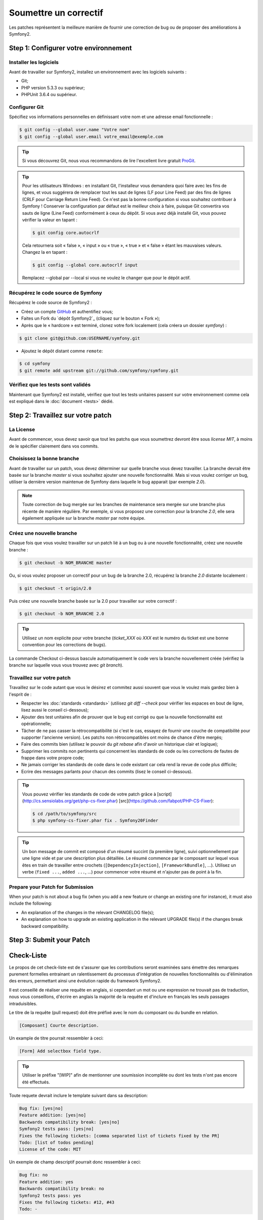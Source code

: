 Soumettre un correctif
======================

Les patches représentent la meilleure manière de fournir une correction de bug ou 
de proposer des améliorations à Symfony2.

Step 1: Configurer votre environnement
--------------------------------------

Installer les logiciels
~~~~~~~~~~~~~~~~~~~~~~~

Avant de travailler sur Symfony2, installez un environnement avec les
logiciels suivants :

* Git;
* PHP version 5.3.3 ou supérieur;
* PHPUnit 3.6.4 ou supérieur.

Configurer Git
~~~~~~~~~~~~~~

Spécifiez vos informations personnelles en définissant votre nom et une adresse
email fonctionnelle :

.. code-block:: bash

    $ git config --global user.name "Votre nom"
    $ git config --global user.email votre_email@exemple.com

.. tip::

    Si vous découvrez Git, nous vous recommandons de lire l'excellent livre
    gratuit `ProGit`_.

.. tip::

    Pour les utilisateurs Windows : en installant Git, l'installeur vous demandera
    quoi faire avec les fins de lignes, et vous suggérera de remplacer tout les
    saut de lignes (LF pour Line Feed) par des fins de lignes (CRLF pour Carriage
    Return Line Feed). Ce n'est pas la bonne configuration si vous souhaitez contribuer
    à Symfony ! Conserver la configuration par défaut est le meilleur choix à faire, puisque
    Git convertira vos sauts de ligne (Line Feed) conformément à ceux du dépôt. Si vous avez
    déjà installé Git, vous pouvez vérifier la valeur en tapant :

    .. code-block:: bash

        $ git config core.autocrlf

    Cela retournera soit « false », « input » ou « true », « true » et « false » étant
    les mauvaises valeurs. Changez la en tapant :

    .. code-block:: bash

        $ git config --global core.autocrlf input

    Remplacez --global par --local si vous ne voulez le changer que pour le dépôt actif.

Récupérez le code source de Symfony
~~~~~~~~~~~~~~~~~~~~~~~~~~~~~~~~~~~

Récupérez le code source de Symfony2 :

* Créez un compte `GitHub`_ et authentifiez vous;

* Faites un Fork du `dépôt Symfony2`_ (cliquez sur le bouton « Fork »);

* Après que le « hardcore » est terminé, clonez votre fork
  localement (cela créera un dossier `symfony`) :

.. code-block:: bash

      $ git clone git@github.com:USERNAME/symfony.git

* Ajoutez le dépôt distant comme ``remote``:

.. code-block:: bash

      $ cd symfony
      $ git remote add upstream git://github.com/symfony/symfony.git

Vérifiez que les tests sont validés
~~~~~~~~~~~~~~~~~~~~~~~~~~~~~~~~~~~

Maintenant que Symfony2 est installé, vérifiez que tout les tests unitaires
passent sur votre environnement comme cela est expliqué dans le :doc:`document <tests>`
dédié.

Step 2: Travaillez sur votre patch
----------------------------------

La License
~~~~~~~~~~

Avant de commencer, vous devez savoir que tout les patchs que vous soumettrez
devront être sous *license MIT*, à moins de le spécifier clairement dans vos
commits.

Choisissez la bonne branche
~~~~~~~~~~~~~~~~~~~~~~~~~~~

Avant de travailler sur un patch, vous devez déterminer sur quelle branche vous
devez travailler. La branche devrait être basée sur la branche `master` si vous
souhaitez ajouter une nouvelle fonctionnalité. Mais si vous voulez corriger un bug,
utiliser la dernière version maintenue de Symfony dans laquelle le bug apparait
(par exemple `2.0`).

.. note::
    
    Toute correction de bug mergée sur les branches de maintenance sera mergée
    sur une branche plus récente de manière régulière. Par exemple, si vous
    proposez une correction pour la branche `2.0`, elle sera également appliquée
    sur la branche `master` par notre équipe.

Créez une nouvelle branche
~~~~~~~~~~~~~~~~~~~~~~~~~~

Chaque fois que vous voulez travailler sur un patch lié à un bug ou à une nouvelle
fonctionnalité, créez une nouvelle branche :

.. code-block:: bash

    $ git checkout -b NOM_BRANCHE master

Ou, si vous voulez proposer un correctif pour un bug de la branche 2.0, récupérez
la branche `2.0` distante localement :

.. code-block:: bash

    $ git checkout -t origin/2.0

Puis créez une nouvelle branche basée sur la 2.0 pour travailler sur votre correctif :

.. code-block:: bash

    $ git checkout -b NOM_BRANCHE 2.0

.. tip::

    Utilisez un nom explicite pour votre branche (`ticket_XXX` où `XXX` est le numéro
    du ticket est une bonne convention pour les corrections de bugs).

La commande Checkout ci-dessus bascule automatiquement le code vers la branche
nouvellement créée (vérifiez la branche sur laquelle vous vous trouvez avec `git branch`).

Travaillez sur votre patch
~~~~~~~~~~~~~~~~~~~~~~~~~~

Travaillez sur le code autant que vous le désirez et commitez aussi souvent que
vous le voulez mais gardez bien à l'esprit de :

* Respecter les :doc:`standards <standards>` (utilisez `git diff --check` pour
  vérifier les espaces en bout de ligne, lisez aussi le conseil ci-dessous);

* Ajouter des test unitaires afin de prouver que le bug est corrigé ou que la
  nouvelle fonctionnalité est opérationnelle;

* Tâcher de ne pas casser la rétrocompatibilité (si c'est le cas, essayez de
  fournir une couche de compatibilité pour supporter l'ancienne version). Les
  patchs non rétrocompatibles ont moins de chance d'être mergés;

* Faire des commits bien (utilisez le pouvoir du `git rebase` afin d'avoir un
  historique clair et logique);

* Supprimer les commits non pertinents qui concernent les standards de code ou les
  corrections de fautes de frappe dans votre propre code;

* Ne jamais corriger les standards de code dans le code existant car cela rend la
  revue de code plus difficile;

* Ecrire des messages parlants pour chacun des commits (lisez le conseil ci-dessous).

.. tip::

    Vous pouvez vérifier les standards de code de votre patch grâce à
    [script](http://cs.sensiolabs.org/get/php-cs-fixer.phar) [src](https://github.com/fabpot/PHP-CS-Fixer):

    .. code-block:: bash

        $ cd /path/to/symfony/src
        $ php symfony-cs-fixer.phar fix . Symfony20Finder

.. tip::

   Un bon message de commit est composé d'un résumé succint (la première ligne),
   suivi optionnellement par une ligne vide et par une description plus détaillée. 
   Le résumé commence par le composant sur lequel vous êtes en train de
   travailler entre crochets (``[DependencyInjection]``, ``[FrameworkBundle]``,
   ...). Utilisez un verbe (``fixed ...``, ``added ...``, ...) pour commencer
   votre résumé et n'ajouter pas de point à la fin.


Prepare your Patch for Submission
~~~~~~~~~~~~~~~~~~~~~~~~~~~~~~~~~

When your patch is not about a bug fix (when you add a new feature or change
an existing one for instance), it must also include the following:

* An explanation of the changes in the relevant CHANGELOG file(s);

* An explanation on how to upgrade an existing application in the relevant
  UPGRADE file(s) if the changes break backward compatibility.

Step 3: Submit your Patch
-------------------------




Check-Liste
-----------

Le propos de cet check-liste est de s'assurer que les contributions seront 
examinées sans émettre des remarques purement formelles entrainant un
ralentissement du processus d'intégration de nouvelles fonctionnalités ou
d'élimination des erreurs, permettant ainsi une évolution rapide du framework 
Symfony2.

Il est conseillé de réaliser une requête en anglais, si cependant un mot ou une
expression ne trouvait pas de traduction, nous vous conseillons, d'écrire en
anglais la majorité de la requête et d'inclure en français les seuls passages 
intraduisibles.

Le titre de la requête (pull request) doit être préfixé avec le nom du composant
ou du bundle en relation.

.. code-block:: text

    [Composant] Courte description.

Un example de titre pourrait ressembler à ceci:

.. code-block:: text

    [Form] Add selectbox field type.

.. tip::

    Utiliser le préfixe "[WIP]" afin de mentionner une soumission incomplète ou
    dont les tests n'ont pas encore été effectués.

Toute requete devrait inclure le template suivant dans sa description:

.. code-block:: text

    Bug fix: [yes|no]
    Feature addition: [yes|no]
    Backwards compatibility break: [yes|no]
    Symfony2 tests pass: [yes|no]
    Fixes the following tickets: [comma separated list of tickets fixed by the PR]
    Todo: [list of todos pending]
    License of the code: MIT
    
Un exemple de champ descriptif pourrait donc ressembler à ceci:

.. code-block:: text

   Bug fix: no
   Feature addition: yes
   Backwards compatibility break: no
   Symfony2 tests pass: yes
   Fixes the following tickets: #12, #43
   Todo: -

Merci d'inclure ce template à chacune de vos soumissions!

..note::

    Tout patch que vous allez soumettre doit être sous licence MIT, sauf
    si explicitement spécifié dans le code

.. tip::

   Tout ajout de nouvelles fonctionnalités doit être envoyé à la branche master,
   tandis les corrections de bug doivent être envoyées à la branche active 
   la plus ancienne (sauf bien entendu si cette correction ne concernent qu'une
   version    particulière). De plus toute soumission devra conserver la
   compatibilité ascendante du framework.

Lorsque votre pull request ne concerne pas une correction de bug (par exemple
si vous ajoutez une nouvelle fonctionnalité ou en changez une existante), votre
pull request doit également inclure ce qui suit :


* Un résumé justifiant les changements dans la description de la pull request;

* Une explication des changements dans le(s) bon(s) fichier(s) CHANGELOG;

* Si les changements ne sont pas rétrocompatibles, une explication sur comment migrer
  une application dans le(s) bon(s) fichier(s) UPGRADE.

En plus, vous devrez aussi envoyer une pull request vers le `dépôt de la documentation`_
pour mettre à jour la documentation.

.. tip::

   Afin que l'ajout d'une fonctionalité puisse être testé automatiquement, sur 
   la branche destinatrice, vous pouvez ajouter votre "fork" à `travis-ci.org`_.
   Identifié vous en utilisant votre compte github.com et ensuite actionnez un
   simple bouton afin d'activer les tests automatisés. Ainsi à la place d'
   indiquer, dans votre requête "*Symfony2 tests pass: [yes|no]*", vous pouvez 
   ajouter un liens vers `travis-ci.org status icon`_. Pour plus de détails, 
   consulté `travis-ci.org Getting Started Guide`_.

Un environnement de travail agréable
------------------------------------

Avant de travailler sur Symfony2, configurer un environnement de travail
agréable à l'aide des logiciels suivant :

* Git;
* PHP version 5.3.2 or above;
* PHPUnit 3.6.4 or above.

Configurer votre compte git à l'aide des commandes suivantes

.. code-block:: bash

    $ git config --global user.name "Your Name"
    $ git config --global user.email you@example.com

.. tip::

    Si vous avez commencé à apprendre git, nous vous recommendons chaudement de 
    lire l'excellent et gratuit `ProGit`_.

.. tip::

    Utilisateurs windows: quand vous installer git, il vous est demander comment
    git doit traiter les fins de ligne (line ending), le choix par défaut est de
    remplacer tous les Lf par des CRLF. Si vous voulez contribuer à Symfony, il
    vous faudra sélectionner la méthod as-is afin que git convertissent vos 
    contributions dans votre dépot. Si vous avez déjà installé git, vous pouvez
    vérifier votre réglage grace à la commande:

    .. code-block:: bash

        $ git config core.autocrlf

    Cela retournant "false", "input" ou "true", "input" est la valeur attendu.
    Si ce n'était pas la valeur renvoyée, vous pouvez la modifier grâce à cette
    commande:

    .. code-block:: bash

        $ git config --global core.autocrlf input

    Remplacer --global par --local si vous désirez n'activer cette option que
    dans votre dépot actuel.

Obtenir le code source de Symfony2:

* Créer un compte `GitHub`_ et connectez vous;
* Forker le `Symfony2 repository`_ (cliquer sur le bouton "Fork");
* Après que l'action "hardcore forking" soit terminée, clonez votre fork 
  localement (cela créera un répertoire `symfony`):

.. code-block:: bash

      $ git clone git@github.com:USERNAME/symfony.git

* Ajouter un dépot distant à l'aide de la commande:

.. code-block:: bash

      $ cd symfony
      $ git remote add upstream git://github.com/symfony/symfony.git

Maintenant que Symfony2 est installé, vérifiez que tous les tests unitaires 
réussissent dans votre environnement comme c'est expliqué dans la documentation  
dédiée :doc:`document <tests>`.

Travailler sur un patch
-----------------------

Chaque fois que vous voulez travailler sur un patch pour une correction de bug
ou une amélioration, vous aurez besoin de créer une branche particulière.

Cette branche doit être basée sur la branche master pour une nouvelle 
fonctionnalité, sur la branche active la plus ancienne dans laquel le bug est
présent pour une correction de bug (ex. `2.0`).

Pour un ajout, créez la branche nommée à l'aide la commande suivante:

.. code-block:: bash

    $ git checkout -b BRANCH_NAME master

Où, si vous voulez fournir une correction de bug pour la branche 2.0, vous devez
d'abord télécharger la branche distance `2.0` localement:

.. code-block:: bash

    $ git checkout -t origin/2.0

Avant de créer une nouvelle branche à partir de celle-ci:

.. code-block:: bash

    $ git checkout -b BRANCH_NAME 2.0

.. tip::

   Utiliser un nom descriptif pour votre branche (`ticket_XXX` où `XXX` est
   le numéro indiqué dans la déclaration de bug est une convention efficace).

Les commandes précédentes vous positionnent automatiquement dans la branche
créée (vérifier la branche active à l'aide de `git branch`).

Travailler sur le code autant que vous le désirez and commiter aussi souvent que
vous le voulez mais garder à l'esprit de:

* Respecter les :doc:`standards <standards>` (utiliser `git diff --check` pour
  vérifier les espaces en bout de ligne);
* Ajouter des test unitaires afin de prouver que le bug est corrigé ou que l'
  ajout est fonctionnel;
* Réaliser des "commits" automique et séparer logiquement ceux-ci (utiliser le 
  pouvoir du `git rebase` afin d'éclaircir votre historique);
* Ecriver des messages parlant pour chacun des commits.

.. tip::

   Un bon message de commit est composé d'un résumé succint (la première ligne),
   suivi optionnellement par une ligne vide et par une description détaillée. 
   le résumé commence avec le composant sur lequel vous êtes en train de
   travailler entre crochets (``[DependencyInjection]``, ``[FrameworkBundle]``,
   ...). Utiliser un verbe (``fixed ...``, ``added ...``, ...) pour commencer
   votre résumé et n'ajouter pas de point.

Soumettre une requête
---------------------

Avant de soumettre un correctif, mettez à jour votre branche (requis si vous 
avez pris du temps à écrire votre correctif):

.. code-block:: bash

   $ git checkout master
   $ git fetch upstream
   $ git merge upstream/master
   $ git checkout BRANCH_NAME
   $ git rebase master

.. tip::

   Remplacer `master` par la version cible (ex. `2.0`) si vous travailler sur
   un correctif de bug.

Quand vous effectuez la commande ``rebase``, vous pouvez avoir besoin de fixer
des conflit de fusion. La commande ``git status`` vous montrera les fichiers 
non fusionnés *unmerged*. Résolvez tous les conflits et continuez le rebase:

.. code-block:: bash

    $ git add ... # Ajouter les fichiers dont le conflit est résolus
    $ git rebase --continue

Vérifiez à nouveau que tous les tests fonctionnent et envoyez (push) les
modifications effectuées sur votre branche:

.. code-block:: bash

    $ git push origin BRANCH_NAME

.. note::
    
    Ne corrigez jamais les conventions de codage dans vos pull request car cela
    rend le travail de relecture de nos équipes plus difficile.

Vous pouvez maintenant entamer une discussion à propos de votre correctif sur la 
`liste de diffusion dédiée aux développements`_ ou effectuer une requête d'ajout
(pull request). (sur le dépot ``symfony/symfony``). Afin de faciliter le travail
de l'équipe centrale, incluez toujours les composants modifiés dans votre
requête de cette manière:

.. code-block:: text

    [Yaml] Correction de quelque chose
    [Form] [Validator] [FrameworkBundle] Ajout de quelque chose

.. tip::

    Prenez soin d'indiquer comme cible (range) ``symfony:2.0`` si vous émettez
    un correctif de bug basé sur la branche 2.0.

Si vous envoyez un mail à la mailing liste, n'oubliez pas d'indiquer l'URL de 
référence de votre branche (ex. ``https://github.com/USERNAME/symfony.git/BRANCH_NAME``)
ou l'URL de votre requête.

En vous appuyant sur les retours de la liste de diffusion ou via les
commentaires de votre requête, vous pourrez être amené à corriger votre patch.

Avant de soumettre à nouveau celui-ci, fusionnez tout les commits non pertinents
(voir ci-dessous) qui concernent les corrections de conventions de codage ou la
corrections d'erreurs d'inattention dans votre code, puis faites un rebase avec
upstream/master ou upstream/2.0, ne fusionner pas, et forcé l'envoi (push) vers 
``origin``:

.. code-block:: bash

    $ git rebase -f upstream/master
    $ git push -f origin BRANCH_NAME

.. note::

    quand vous effectuer un envoi avec l'option -f (ou --force), préciser
    toujours le nom de la branche explicitement pour éviter de cibler une autre 
    branches du dépot (--force réalise des actions sans controle, utilisez le
    avec attention).

Souvent, les modérateurs vous demanderons de "squasher" vos ``commits``. Cela
implique en fait de convertir de nombreux commits en une seule et unique
modification. Afin d'effectuer ceci, utiliser la commande rebase:

.. code-block:: bash

    $ git rebase -i HEAD~3
    $ git push -f origin BRANCH_NAME

Le nombre 3 correspond au nombre de commits effectué sur votre branche. Après 
cette commande, un éditeur s'ouvrira vous montrant une liste de commits:

.. code-block:: text

    pick 1a31be6 first commit
    pick 7fc64b4 second commit
    pick 7d33018 third commit

Pour fusionner l'ensemble des commits en un seul, supprimer le mot "pick" avant 
le second et le dernier commit, et replacé le par le mot "squash" ou juste par
"s". Une fois sauvegarder, git commencera le ``rebasing``, et si celui-ci est 
réussi, vous demandera d'éditer le message de commit, qui par défaut est un 
listing de tous les messages précédents. Une fois terminé, executer la commande
push.

Tous les correctifs intégrés à la branche 2.0 seront fusionnés dans les branches 
de maintenance plus récentes. Par exemple, si vous soumettez une correction
pour la branche `2.0`, celui-ci sera aussi appliqué par l'équipe centrale sur la
branche `master`.

.. _ProGit:                                       http://progit.org/
.. _GitHub:                                       https://github.com/signup/free
.. _Symfony2 repository:                          https://github.com/symfony/symfony
.. _liste de diffusion dédiée aux développements: http://groups.google.com/group/symfony-devs
.. _travis-ci.org:                                http://travis-ci.org
.. _`travis-ci.org status icon`:                  http://about.travis-ci.org/docs/user/status-images/
.. _`travis-ci.org Getting Started Guide`: http://about.travis-ci.org/docs/user/getting-started/
.. _`dépôt de la documentation`: https://github.com/symfony/symfony-docs